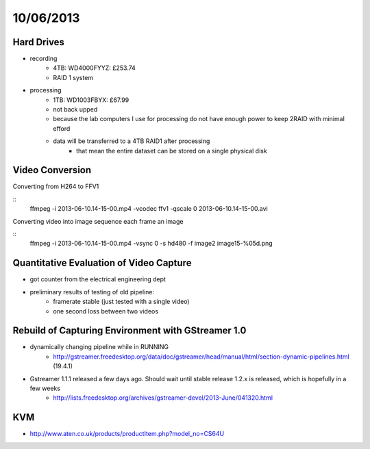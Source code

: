 ==========
10/06/2013
==========


Hard Drives
===========

- recording
    - 4TB: WD4000FYYZ: £253.74
    - RAID 1 system
    
- processing
    - 1TB: WD1003FBYX: £67.99 
    - not back upped
    - because the lab computers I use for processing do not have enough power to keep 2RAID with minimal efford
    - data will be transferred to a 4TB RAID1 after processing
        - that mean the entire dataset can be stored on a single physical disk
        
Video Conversion
================

Converting from H264 to FFV1

::
    ffmpeg -i 2013-06-10.14-15-00.mp4 -vcodec ffv1 -qscale 0 2013-06-10.14-15-00.avi
    
Converting video into image sequence each frame an image

::
    ffmpeg -i 2013-06-10.14-15-00.mp4 -vsync 0 -s hd480 -f image2 image15-%05d.png    
    
Quantitative Evaluation of Video Capture
========================================

- got counter from the electrical engineering dept
- preliminary results of testing of old pipeline:
    - framerate stable (just tested with a single video)
    - one second loss between two videos

Rebuild of Capturing Environment with GStreamer 1.0
===================================================

- dynamically changing pipeline while in RUNNING
    - http://gstreamer.freedesktop.org/data/doc/gstreamer/head/manual/html/section-dynamic-pipelines.html (19.4.1)
    
- Gstreamer 1.1.1 released a few days ago. Should wait until stable release 1.2.x is released, which is hopefully in a few weeks
    - http://lists.freedesktop.org/archives/gstreamer-devel/2013-June/041320.html
    
KVM
===

- http://www.aten.co.uk/products/productItem.php?model_no=CS64U